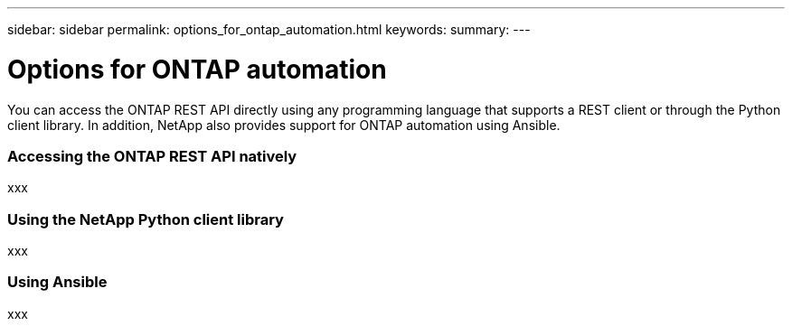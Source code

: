 ---
sidebar: sidebar
permalink: options_for_ontap_automation.html
keywords:
summary:
---

= Options for ONTAP automation
:hardbreaks:
:nofooter:
:icons: font
:linkattrs:
:imagesdir: ./media/

//
// This file was created with NDAC Version 2.0 (August 17, 2020)
//
// 2020-12-10 15:58:00.644064
//

[.lead]
You can access the ONTAP REST API directly using any programming language that supports a REST client or through the Python client library. In addition, NetApp also provides support for ONTAP automation using Ansible.

=== Accessing the ONTAP REST API natively

xxx

=== Using the NetApp Python client library

xxx

=== Using Ansible

xxx
